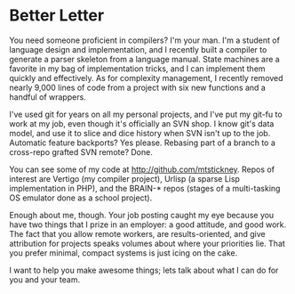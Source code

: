* COMMENT About Me
  - I do like compilers
    - working on one now, it's most enjoyable project I've got
  - I've studied parsers
    - implemented email validator three different ways just to try them out
      - Rob Pike's technique from the Go templating lang
      - version where state is a parser func
      - table-based version
  - Done work in a ton of languages
    - Low-level, C, OS-stuff
    - scripting langs
    - Lisp/Haskell
  - Use github
    - master slicer and dicer
    - Interesting repos on my github are
      - BRAIN stuff (C)
      - vertigo (parser bootstrap)
        - TODO: Merge branch from sync back to main repo
      - urlisp (more parsers)
* COMMENT About you
  - Good attitude
    - focus on minimal systems is good
  - Good work
    - parsers/compilers are awesome!
    - wrangling hard problems, not hard code

* Better Letter
  You need someone proficient in compilers? I'm your man. I'm a
  student of language design and implementation, and I recently built
  a compiler to generate a parser skeleton from a language
  manual. State machines are a favorite in my bag of implementation
  tricks, and I can implement them quickly and effectively. As for
  complexity management, I recently removed nearly 9,000 lines of code
  from a project with six new functions and a handful of wrappers.

  I've used git for years on all my personal projects, and I've put my
  git-fu to work at my job, even though it's officially an SVN shop. I
  know git's data model, and use it to slice and dice history when SVN
  isn't up to the job. Automatic feature backports? Yes
  please. Rebasing part of a branch to a cross-repo grafted SVN
  remote? Done.

  You can see some of my code at http://github.com/mtstickney. Repos
  of interest are Vertigo (my compiler project), Urlisp (a sparse Lisp
  implementation in PHP), and the BRAIN-* repos (stages of a
  multi-tasking OS emulator done as a school project).

  Enough about me, though. Your job posting caught my eye because you
  have two things that I prize in an employer: a good attitude, and
  good work. The fact that you allow remote workers, are
  results-oriented, and give attribution for projects speaks volumes
  about where your priorities lie. That you prefer minimal, compact
  systems is just icing on the cake.

  I want to help you make awesome things; lets talk about what I can
  do for you and your team.

* COMMENT Letter
  I love compilers and parsers, and automata in general; it's one of
  my favorite topics in CS. I recently implemented a small compiler to
  generate a parser skeleton from a language manual; the rest of the
  compiler is still under construction, but it's the most enjoyable
  project I've worked on in a while. State machines are always a
  favorite in my bag of implementation tricks.

  I use git for all my personal projects, and it's proved valuable at
  work as well. Officially we use SVN, but I use git's SVN bridge for
  most of my work. Being able to slice and dice bits of branches
  around between repos has been a life-saver. Automatic feature
  backports? Yes, please. The most complicated thing I've done with it
  involved rebasing part of a branch to a cross-repo grafted SVN
  remote. Being familiar with Git's data model makes keeping that kind
  of workflow straight much easier (heck, possible).

  The most important thing about me is that I have an endless drive to
  learn new things. I spend a ton of time reading about my craft, both
  the more concrete articles about implementation techniques and
  classic CS papers. I like to experiment with what I learn, and bring
  it back into my projects when I can: I recently implemented an email
  validation parser with three techniques as a comparative, and I'm
  hoping to bring Alex Warth's OMeta idea into my compiler project.

  Enough about me, though. Your job posting caught my eye because you
  have two things that I prize in an employer: a good attitude, and
  good work. The fact that you allow remote workers, are
  results-oriented, and give attribution for projects speaks volumes
  about where your priorities lie and how much your care about your
  developers. That you prefer minimal, compact systems is just icing
  on the cake.

  My Github repos can be found at http://github.com/mtstickney. Repos
  of interest are Vertigo (my compiler project), Urlisp (a sparse Lisp
  implementation), and the BRAIN-* repos (stages of an multi-tasking
  OS emulator done as a school project). Feel free to poke around,
  though some projects may be a little dated.

  I'd love to help you make awesome things; I think I can be a real
  asset to you, and I'd be more than happy to talk over what I can do
  for you and your team.
  
